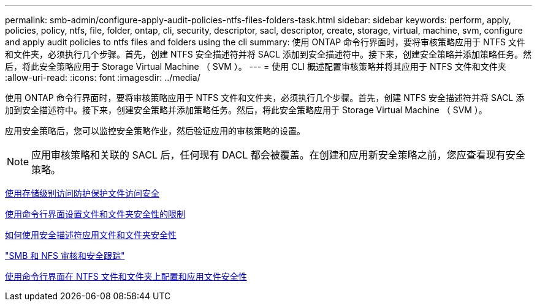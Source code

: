 ---
permalink: smb-admin/configure-apply-audit-policies-ntfs-files-folders-task.html 
sidebar: sidebar 
keywords: perform, apply, policies, policy, ntfs, file, folder, ontap, cli, security, descriptor, sacl, descriptor, create, storage, virtual, machine, svm, configure and apply audit policies to ntfs files and folders using the cli 
summary: 使用 ONTAP 命令行界面时，要将审核策略应用于 NTFS 文件和文件夹，必须执行几个步骤。首先，创建 NTFS 安全描述符并将 SACL 添加到安全描述符中。接下来，创建安全策略并添加策略任务。然后，将此安全策略应用于 Storage Virtual Machine （ SVM ）。 
---
= 使用 CLI 概述配置审核策略并将其应用于 NTFS 文件和文件夹
:allow-uri-read: 
:icons: font
:imagesdir: ../media/


[role="lead"]
使用 ONTAP 命令行界面时，要将审核策略应用于 NTFS 文件和文件夹，必须执行几个步骤。首先，创建 NTFS 安全描述符并将 SACL 添加到安全描述符中。接下来，创建安全策略并添加策略任务。然后，将此安全策略应用于 Storage Virtual Machine （ SVM ）。

应用安全策略后，您可以监控安全策略作业，然后验证应用的审核策略的设置。

[NOTE]
====
应用审核策略和关联的 SACL 后，任何现有 DACL 都会被覆盖。在创建和应用新安全策略之前，您应查看现有安全策略。

====
xref:secure-file-access-storage-level-access-guard-concept.adoc[使用存储级别访问防护保护文件访问安全]

xref:limits-when-cli-set-file-folder-security-concept.adoc[使用命令行界面设置文件和文件夹安全性的限制]

xref:security-descriptors-apply-file-folder-security-concept.adoc[如何使用安全描述符应用文件和文件夹安全性]

link:../nas-audit/index.html["SMB 和 NFS 审核和安全跟踪"]

xref:../nas-audit/create-ntfs-security-descriptor-file-task.adoc[使用命令行界面在 NTFS 文件和文件夹上配置和应用文件安全性]
